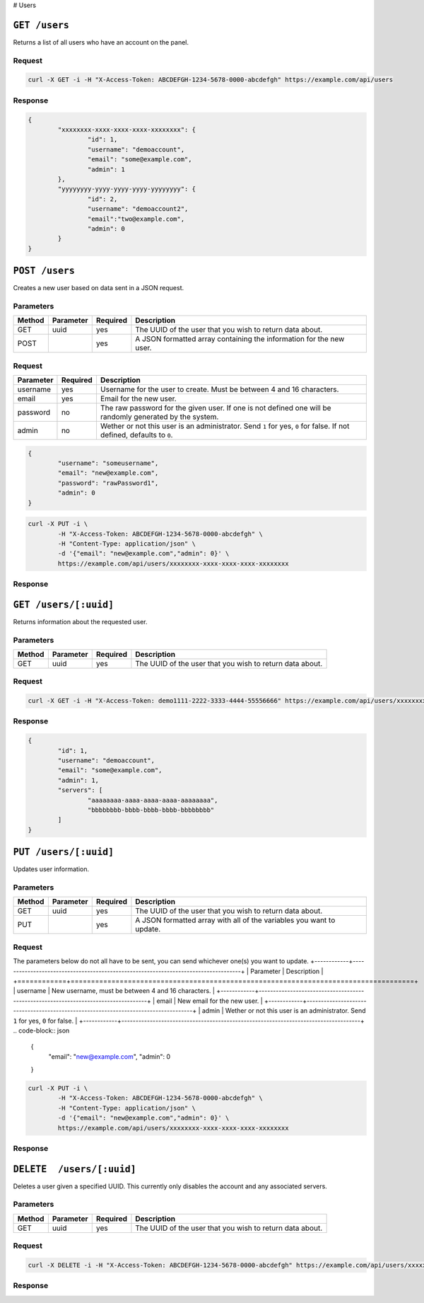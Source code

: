 # Users

``GET /users``
==============
Returns a list of all users who have an account on the panel.

Request
^^^^^^^
.. code-block:: curl

	curl -X GET -i -H "X-Access-Token: ABCDEFGH-1234-5678-0000-abcdefgh" https://example.com/api/users

Response
^^^^^^^^
.. code-block:: json

	{
		"xxxxxxxx-xxxx-xxxx-xxxx-xxxxxxxx": {
			"id": 1,
			"username": "demoaccount",
			"email": "some@example.com",
			"admin": 1
		},
		"yyyyyyyy-yyyy-yyyy-yyyy-yyyyyyyy": {
			"id": 2,
			"username": "demoaccount2",
			"email":"two@example.com",
			"admin": 0
		}
	}

``POST /users``
===============
Creates a new user based on data sent in a JSON request.

Parameters
^^^^^^^^^^
+--------+------------+-----------+---------------------------------------------------------------------+
| Method | Parameter  | Required  | Description                                                         |
+========+============+===========+=====================================================================+
| GET    | uuid       | yes       | The UUID of the user that you wish to return data about.            |
+--------+------------+-----------+---------------------------------------------------------------------+
| POST   |            | yes       | A JSON formatted array containing the information for the new user. |
+--------+------------+-----------+---------------------------------------------------------------------+

Request
^^^^^^^
+-----------+----------+----------------------------------------------------------------------------------------------------------------------+
| Parameter | Required | Description                                                                                                          |
+===========+==========+======================================================================================================================+
| username  | yes      | Username for the user to create. Must be between 4 and 16 characters.                                                |
+-----------+----------+----------------------------------------------------------------------------------------------------------------------+
| email     | yes      | Email for the new user.                                                                                              |
+-----------+----------+----------------------------------------------------------------------------------------------------------------------+
| password  | no       | The raw password for the given user. If one is not defined one will be randomly generated by the system.             |
+-----------+----------+----------------------------------------------------------------------------------------------------------------------+
| admin     | no       | Wether or not this user is an administrator. Send ``1`` for yes, ``0`` for false. If not defined, defaults to ``0``. |
+-----------+----------+----------------------------------------------------------------------------------------------------------------------+
.. code-block:: json

	{
		"username": "someusername",
		"email": "new@example.com",
		"password": "rawPassword1",
		"admin": 0
	}

.. code-block:: curl

	curl -X PUT -i \
		-H "X-Access-Token: ABCDEFGH-1234-5678-0000-abcdefgh" \
		-H "Content-Type: application/json" \
		-d '{"email": "new@example.com","admin": 0}' \
		https://example.com/api/users/xxxxxxxx-xxxx-xxxx-xxxx-xxxxxxxx

Response
^^^^^^^^
.. code-block

	HTTP/1.x 204 No Content


``GET /users/[:uuid]``
======================
Returns information about the requested user.

Parameters
^^^^^^^^^^
+--------+------------+-----------+----------------------------------------------------------+
| Method | Parameter  | Required  | Description                                              |
+========+============+===========+==========================================================+
| GET    | uuid       | yes       | The UUID of the user that you wish to return data about. |
+--------+------------+-----------+----------------------------------------------------------+

Request
^^^^^^^
.. code-block:: curl

	curl -X GET -i -H "X-Access-Token: demo1111-2222-3333-4444-55556666" https://example.com/api/users/xxxxxxxx-xxxx-xxxx-xxxx-xxxxxxxx

Response
^^^^^^^^
.. code-block:: json

	{
		"id": 1,
		"username": "demoaccount",
		"email": "some@example.com",
		"admin": 1,
		"servers": [
			"aaaaaaaa-aaaa-aaaa-aaaa-aaaaaaaa",
			"bbbbbbbb-bbbb-bbbb-bbbb-bbbbbbbb"
		]
	}

``PUT /users/[:uuid]``
======================
Updates user information.

Parameters
^^^^^^^^^^
+--------+------------+-----------+-----------------------------------------------------------------------+
| Method | Parameter  | Required  | Description                                                           |
+========+============+===========+=======================================================================+
| GET    | uuid       | yes       | The UUID of the user that you wish to return data about.              |
+--------+------------+-----------+-----------------------------------------------------------------------+
| PUT    |            | yes       | A JSON formatted array with all of the variables you want to update.  |
+--------+------------+-----------+-----------------------------------------------------------------------+

Request
^^^^^^^
The parameters below do not all have to be sent, you can send whichever one(s) you want to update.
+------------+------------------------------------------------------------------------------------+
| Parameter  | Description                                                                        |
+============+====================================================================================+
| username   | New username, must be between 4 and 16 characters.                                 |
+------------+------------------------------------------------------------------------------------+
| email      | New email for the new user.                                                        |
+------------+------------------------------------------------------------------------------------+
| admin      | Wether or not this user is an administrator. Send ``1`` for yes, ``0`` for false.  |
+------------+------------------------------------------------------------------------------------+
.. code-block:: json

	{
		"email": "new@example.com",
		"admin": 0
	}

.. code-block:: curl

	curl -X PUT -i \
		-H "X-Access-Token: ABCDEFGH-1234-5678-0000-abcdefgh" \
		-H "Content-Type: application/json" \
		-d '{"email": "new@example.com","admin": 0}' \
		https://example.com/api/users/xxxxxxxx-xxxx-xxxx-xxxx-xxxxxxxx

Response
^^^^^^^^
.. code-block

	HTTP/1.x 204 No Content

``DELETE  /users/[:uuid]``
==========================
Deletes a user given a specified UUID. This currently only disables the account and any associated servers.

Parameters
^^^^^^^^^^
+--------+------------+-----------+----------------------------------------------------------+
| Method | Parameter  | Required  | Description                                              |
+========+============+===========+==========================================================+
| GET    | uuid       | yes       | The UUID of the user that you wish to return data about. |
+--------+------------+-----------+----------------------------------------------------------+

Request
^^^^^^^
.. code-block:: curl

	curl -X DELETE -i -H "X-Access-Token: ABCDEFGH-1234-5678-0000-abcdefgh" https://example.com/api/users/xxxxxxxx-xxxx-xxxx-xxxx-xxxxxxxx

Response
^^^^^^^^
.. code-block

	HTTP/1.x 204 No Content